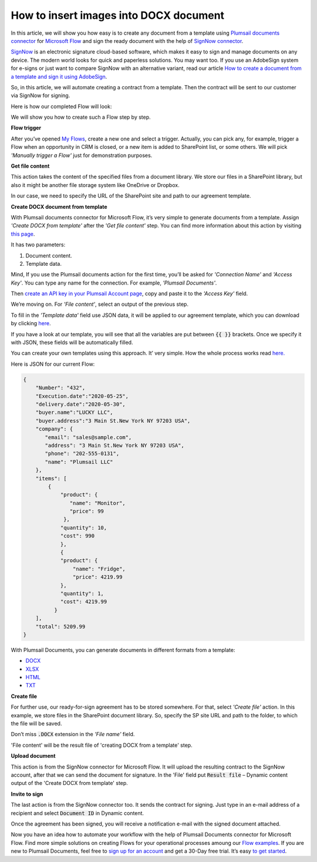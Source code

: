 How to insert images into DOCX document
##################################################################

In this article, we will show you how easy is to create any document from a template using `Plumsail documents connector`_ for `Microsoft Flow`_ and sign the ready document with the help of `SignNow connector`_. 

`SignNow`_ is an electronic signature cloud-based software, which makes it easy to sign and manage documents on any device. The modern world looks for quick and paperless solutions. You may want too. If you use an AdobeSign system for e-signs or just want to compare SignNow with an alternative variant, read our article `How to create a document from a template and sign it using AdobeSign`_.

So, in this article, we will automate creating a contract from a template. Then the contract will be sent to our customer via SignNow for signing.

Here is how our completed Flow will look:

|sign_now_flow|

We will show you how to create such a Flow step by step.

**Flow trigger**

After you’ve opened `My Flows`_, create a new one and select a trigger. Actually, you can pick any, for example, trigger a Flow when an opportunity in CRM is closed, or a new item is added to SharePoint list, or some others. We will pick *'Manually trigger a Flow'* just for demonstration purposes. 

**Get file content**

This action takes the content of the specified files from a document library. We store our files in a SharePoint library, but also it might be another file storage system like OneDrive or Dropbox. 

In our case, we need to specify the URL of the SharePoint site and path to our agreement template.

|get_content|

**Create DOCX document from template**

With Plumsail documents connector for Microsoft Flow, it’s very simple to generate documents from a template.  Assign *'Create DOCX from template'* after the *'Get file content'* step. You can find more information about this action by visiting `this page`_.

It has two parameters:

1.	Document content.
2.	Template data.

|docx_from_template|

Mind, If you use the Plumsail documents action for the first time, you’ll be asked for *'Connection Name'* and *'Access Key'*. You can type any name for the connection. For example, *'Plumsail Documents'*.

Then `create an API key in your Plumsail Account page`_, copy and paste it to the *'Access Key'* field.

We’re moving on. For *'File content'*, select an output of the previous step.

To fill in the *'Template data'* field use JSON data, it will be applied to our agreement template, which you can download by clicking `here`_. 

If you have a look at our template, you will see that all the variables are put between :code:`{{ }}` brackets. Once we specify it with JSON, these fields will be automatically filled. 

You can create your own templates using this approach. It’ very simple. How the whole process works read `here.`_

Here is JSON for our current Flow:

.. code:: json

    {
        "Number": "432",
        "Execution.date":"2020-05-25",
        "delivery.date":"2020-05-30",
        "buyer.name":"LUCKY LLC",
        "buyer.address":"3 Main St.New York NY 97203 USA",
        "company": {
           "email": "sales@sample.com",
           "address": "3 Main St.New York NY 97203 USA",
           "phone": "202-555-0131",
           "name": "Plumsail LLC"
        },
        "items": [
            {
                "product": {
                   "name": "Monitor",
                   "price": 99
                 },
                "quantity": 10,
                "cost": 990
                },
                {
                "product": {
                    "name": "Fridge",
                    "price": 4219.99
                },
                "quantity": 1,
                "cost": 4219.99
              }
        ],
        "total": 5209.99
    }


With Plumsail Documents, you can generate documents in different formats from a template:

- `DOCX`_
- `XLSX`_
- `HTML`_
- `TXT`_

**Create file**

For further use, our ready-for-sign agreement has to be stored somewhere. For that, select *'Сreate file'* action. In this example, we store files in the SharePoint document library. So, specify the SP site URL and path to the folder, to which the file will be saved. 

Don’t miss :code:`.DOCX` extension in the *'File name'* field. 

'File content' will be the result file of 'creating DOCX from a template' step.

|create_file|

**Upload document**

This action is from the SignNow connector for Microsoft Flow. It will upload the resulting contract to the SignNow account, after that we can send the document for signature. In the 'File' field put :code:`Result file` – Dynamic content output of the 'Create DOCX from template' step.

|upload_document|

**Invite to sign**

The last action is from the SignNow connector too. It sends the contract for signing. Just type in an e-mail address of a recipient and select :code:`Document ID` in Dynamic content.

|invite_to_sign|

Once the agreement has been signed, you will receive a notification e-mail with the signed document attached. 

|signed_contract|

Now you have an idea how to automate your workflow with the help of Plumsail Documents connector for Microsoft Flow. Find more simple solutions on creating Flows for your operational processes amoung our `Flow examples`_. If you are new to Plumsail Documents, feel free to `sign up for an account`_ and get a 30-Day free trial. It’s easy `to get started`_. 




.. |sign_now_flow| image:: /_static/img/flow/how-tos/sign_now_flow.png
.. |get_content| image:: /_static/img/flow/how-tos/get_content_signnow.png
.. |docx_from_template| image:: /_static/img/flow/how-tos/docx_from_template_sn.png
.. |create_file| image:: /_static/img/flow/how-tos/create_file_sn.png
.. |upload_document| image:: /_static/img/flow/how-tos/upload_doc_sn.png
.. |invite_to_sign| image:: /_static/img/flow/how-tos/invite_to_sign.png
.. |signed_contract| image:: /_static/img/flow/how-tos/notification_sn.png





.. _SignNow connector: https://docs.microsoft.com/en-us/connectors/signnow/
.. _Plumsail documents connector: https://plumsail.com/documents/
.. _Microsoft Flow: https://flow.microsoft.com/en-us/
.. _How to create a document from a template and sign it using AdobeSign: https://plumsail.com/docs/documents/v1.x/flow/how-tos/documents/create-a-document-from-template-and-sign-Abobesign.html
.. _SignNow: https://www.signnow.com/
.. _My Flows: https://emea.flow.microsoft.com/manage/flows
.. _this page: https://plumsail.com/docs/documents/v1.x/flow/actions/document-processing.html#create-docx-document-from-template
.. _create an API key in your Plumsail Account page: https://plumsail.com/docs/documents/v1.x/getting-started/sign-up.html
.. _here: https://plumsailonline.sharepoint.com/:w:/s/Anjelika/EWJQZezSnjNJtrX5CkhDZ4oB6yHZ3bsxZfcO3nbYzwqleA?e=0eD1iR
.. _here.: https://plumsail.com/docs/documents/v1.x/document-generation/docx/how-it-works.html
.. _DOCX: https://plumsail.com/docs/documents/v1.x/flow/how-tos/documents/create-docx-from-template.html
.. _XLSX: https://plumsail.com/docs/documents/v1.x/flow/how-tos/documents/create-xlsx-from-template.html
.. _HTML: https://plumsail.com/docs/documents/v1.x/flow/how-tos/documents/create-html-from-template.html
.. _TXT: https://plumsail.com/docs/documents/v1.x/flow/how-tos/documents/create-text-from-template.html
.. _to get started: https://plumsail.com/docs/documents/v1.x/getting-started/sign-up.html
.. _sign up for an account: https://account.plumsail.com/
.. _Flow examples: https://plumsail.com/docs/documents/v1.x/flow/how-tos/documents/index.html
